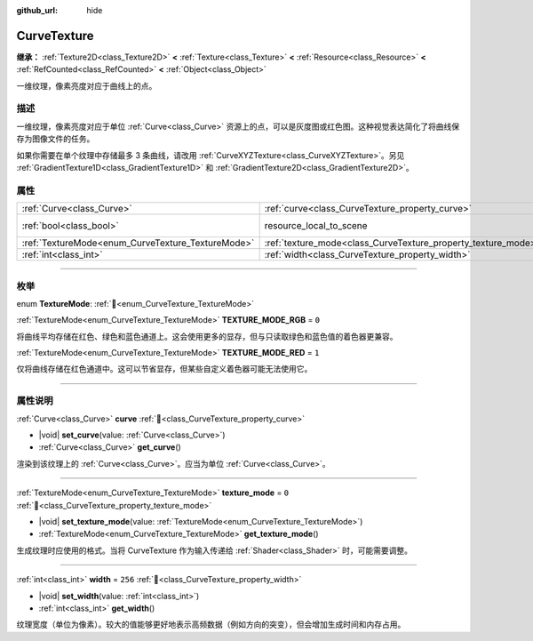 :github_url: hide

.. DO NOT EDIT THIS FILE!!!
.. Generated automatically from Godot engine sources.
.. Generator: https://github.com/godotengine/godot/tree/4.4/doc/tools/make_rst.py.
.. XML source: https://github.com/godotengine/godot/tree/4.4/doc/classes/CurveTexture.xml.

.. _class_CurveTexture:

CurveTexture
============

**继承：** :ref:`Texture2D<class_Texture2D>` **<** :ref:`Texture<class_Texture>` **<** :ref:`Resource<class_Resource>` **<** :ref:`RefCounted<class_RefCounted>` **<** :ref:`Object<class_Object>`

一维纹理，像素亮度对应于曲线上的点。

.. rst-class:: classref-introduction-group

描述
----

一维纹理，像素亮度对应于单位 :ref:`Curve<class_Curve>` 资源上的点，可以是灰度图或红色图。这种视觉表达简化了将曲线保存为图像文件的任务。

如果你需要在单个纹理中存储最多 3 条曲线，请改用 :ref:`CurveXYZTexture<class_CurveXYZTexture>`\ 。另见 :ref:`GradientTexture1D<class_GradientTexture1D>` 和 :ref:`GradientTexture2D<class_GradientTexture2D>`\ 。

.. rst-class:: classref-reftable-group

属性
----

.. table::
   :widths: auto

   +---------------------------------------------------+---------------------------------------------------------------+----------------------------------------------------------------------------------------+
   | :ref:`Curve<class_Curve>`                         | :ref:`curve<class_CurveTexture_property_curve>`               |                                                                                        |
   +---------------------------------------------------+---------------------------------------------------------------+----------------------------------------------------------------------------------------+
   | :ref:`bool<class_bool>`                           | resource_local_to_scene                                       | ``false`` (overrides :ref:`Resource<class_Resource_property_resource_local_to_scene>`) |
   +---------------------------------------------------+---------------------------------------------------------------+----------------------------------------------------------------------------------------+
   | :ref:`TextureMode<enum_CurveTexture_TextureMode>` | :ref:`texture_mode<class_CurveTexture_property_texture_mode>` | ``0``                                                                                  |
   +---------------------------------------------------+---------------------------------------------------------------+----------------------------------------------------------------------------------------+
   | :ref:`int<class_int>`                             | :ref:`width<class_CurveTexture_property_width>`               | ``256``                                                                                |
   +---------------------------------------------------+---------------------------------------------------------------+----------------------------------------------------------------------------------------+

.. rst-class:: classref-section-separator

----

.. rst-class:: classref-descriptions-group

枚举
----

.. _enum_CurveTexture_TextureMode:

.. rst-class:: classref-enumeration

enum **TextureMode**: :ref:`🔗<enum_CurveTexture_TextureMode>`

.. _class_CurveTexture_constant_TEXTURE_MODE_RGB:

.. rst-class:: classref-enumeration-constant

:ref:`TextureMode<enum_CurveTexture_TextureMode>` **TEXTURE_MODE_RGB** = ``0``

将曲线平均存储在红色、绿色和蓝色通道上。这会使用更多的显存，但与只读取绿色和蓝色值的着色器更兼容。

.. _class_CurveTexture_constant_TEXTURE_MODE_RED:

.. rst-class:: classref-enumeration-constant

:ref:`TextureMode<enum_CurveTexture_TextureMode>` **TEXTURE_MODE_RED** = ``1``

仅将曲线存储在红色通道中。这可以节省显存，但某些自定义着色器可能无法使用它。

.. rst-class:: classref-section-separator

----

.. rst-class:: classref-descriptions-group

属性说明
--------

.. _class_CurveTexture_property_curve:

.. rst-class:: classref-property

:ref:`Curve<class_Curve>` **curve** :ref:`🔗<class_CurveTexture_property_curve>`

.. rst-class:: classref-property-setget

- |void| **set_curve**\ (\ value\: :ref:`Curve<class_Curve>`\ )
- :ref:`Curve<class_Curve>` **get_curve**\ (\ )

渲染到该纹理上的 :ref:`Curve<class_Curve>`\ 。应当为单位 :ref:`Curve<class_Curve>`\ 。

.. rst-class:: classref-item-separator

----

.. _class_CurveTexture_property_texture_mode:

.. rst-class:: classref-property

:ref:`TextureMode<enum_CurveTexture_TextureMode>` **texture_mode** = ``0`` :ref:`🔗<class_CurveTexture_property_texture_mode>`

.. rst-class:: classref-property-setget

- |void| **set_texture_mode**\ (\ value\: :ref:`TextureMode<enum_CurveTexture_TextureMode>`\ )
- :ref:`TextureMode<enum_CurveTexture_TextureMode>` **get_texture_mode**\ (\ )

生成纹理时应使用的格式。当将 CurveTexture 作为输入传递给 :ref:`Shader<class_Shader>` 时，可能需要调整。

.. rst-class:: classref-item-separator

----

.. _class_CurveTexture_property_width:

.. rst-class:: classref-property

:ref:`int<class_int>` **width** = ``256`` :ref:`🔗<class_CurveTexture_property_width>`

.. rst-class:: classref-property-setget

- |void| **set_width**\ (\ value\: :ref:`int<class_int>`\ )
- :ref:`int<class_int>` **get_width**\ (\ )

纹理宽度（单位为像素）。较大的值能够更好地表示高频数据（例如方向的突变），但会增加生成时间和内存占用。

.. |virtual| replace:: :abbr:`virtual (本方法通常需要用户覆盖才能生效。)`
.. |const| replace:: :abbr:`const (本方法无副作用，不会修改该实例的任何成员变量。)`
.. |vararg| replace:: :abbr:`vararg (本方法除了能接受在此处描述的参数外，还能够继续接受任意数量的参数。)`
.. |constructor| replace:: :abbr:`constructor (本方法用于构造某个类型。)`
.. |static| replace:: :abbr:`static (调用本方法无需实例，可直接使用类名进行调用。)`
.. |operator| replace:: :abbr:`operator (本方法描述的是使用本类型作为左操作数的有效运算符。)`
.. |bitfield| replace:: :abbr:`BitField (这个值是由下列位标志构成位掩码的整数。)`
.. |void| replace:: :abbr:`void (无返回值。)`
